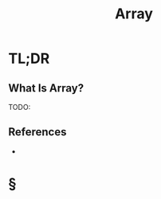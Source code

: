 #+TITLE: Array
#+STARTUP: overview
#+ROAM_ALIAS: "Array"
#+ROAM_TAGS: computer-science data-structure concept
#+CREATED: [2021-06-06 Paz]
#+LAST_MODIFIED: [2021-06-06 Paz 14:11]

* TL;DR
** What Is Array?
TODO:
# ** Why Is Array Important?
# ** When To Use Array?
# ** How To Use Array?
# ** Examples of Array
# ** Founder(s) of Array
** References
+

* §
# ** MOC
# ** Claim
# ** Concept
# ** Anecdote
# *** Story
# *** Stat
# *** Study
# *** Chart
# ** Name
# *** Place
# *** People
# *** Event
# *** Date
# ** Tip
# ** Howto
